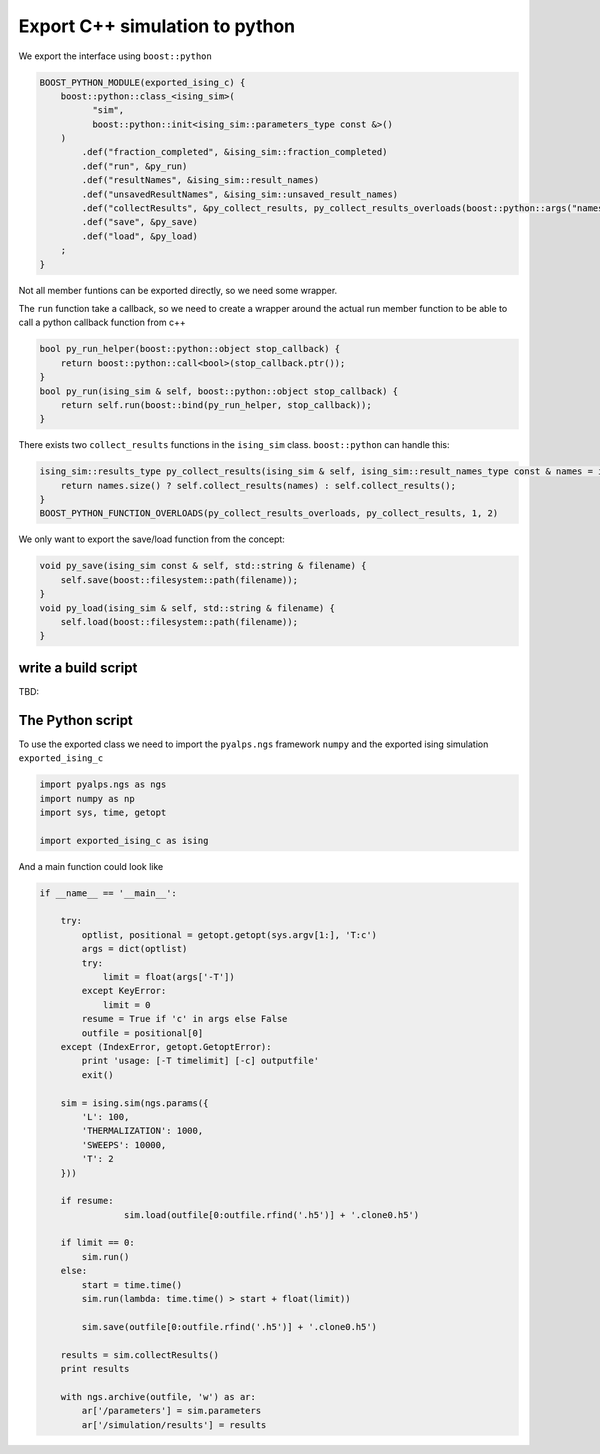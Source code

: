 Export C++ simulation to python
===============================

We export the interface using ``boost::python``

.. code-block:: c++

	BOOST_PYTHON_MODULE(exported_ising_c) {
	    boost::python::class_<ising_sim>(
	          "sim",
	          boost::python::init<ising_sim::parameters_type const &>()
	    )
	        .def("fraction_completed", &ising_sim::fraction_completed)
	        .def("run", &py_run)
	        .def("resultNames", &ising_sim::result_names)
	        .def("unsavedResultNames", &ising_sim::unsaved_result_names)
	        .def("collectResults", &py_collect_results, py_collect_results_overloads(boost::python::args("names")))
	        .def("save", &py_save)
	        .def("load", &py_load)
	    ;
	}

Not all member funtions can be exported directly, so we need some wrapper.

The ``run`` function take a callback, so we need to create a wrapper around the actual run member function 
to be able to call a python callback function from c++

.. code-block:: c++

	bool py_run_helper(boost::python::object stop_callback) {
	    return boost::python::call<bool>(stop_callback.ptr());
	}
	bool py_run(ising_sim & self, boost::python::object stop_callback) {
	    return self.run(boost::bind(py_run_helper, stop_callback));
	}

There exists two ``collect_results`` functions in the ``ising_sim`` class. ``boost::python`` can handle this:

.. code-block:: c++

	ising_sim::results_type py_collect_results(ising_sim & self, ising_sim::result_names_type const & names = ising_sim::result_names_type()) {
	    return names.size() ? self.collect_results(names) : self.collect_results();
	}
	BOOST_PYTHON_FUNCTION_OVERLOADS(py_collect_results_overloads, py_collect_results, 1, 2)

We only want to export the save/load function from the concept:

.. code-block:: c++

	void py_save(ising_sim const & self, std::string & filename) {
	    self.save(boost::filesystem::path(filename));
	}
	void py_load(ising_sim & self, std::string & filename) {
	    self.load(boost::filesystem::path(filename));
	}


write a build script
--------------------

TBD:


The Python script
-----------------

To use the exported class we need to import the ``pyalps.ngs`` framework ``numpy`` and the exported ising simulation ``exported_ising_c``

.. code-block:: python

	import pyalps.ngs as ngs
	import numpy as np
	import sys, time, getopt

	import exported_ising_c as ising


And a main function could look like

.. code-block:: python

	if __name__ == '__main__':

	    try:
	        optlist, positional = getopt.getopt(sys.argv[1:], 'T:c')
	        args = dict(optlist)
	        try:
	            limit = float(args['-T'])
	        except KeyError:
	            limit = 0
	        resume = True if 'c' in args else False
	        outfile = positional[0]
	    except (IndexError, getopt.GetoptError):
	        print 'usage: [-T timelimit] [-c] outputfile'
	        exit()

	    sim = ising.sim(ngs.params({
	        'L': 100,
	        'THERMALIZATION': 1000,
	        'SWEEPS': 10000,
	        'T': 2
	    }))

	    if resume:
			sim.load(outfile[0:outfile.rfind('.h5')] + '.clone0.h5')

	    if limit == 0:
	        sim.run()
	    else:
	        start = time.time()
	        sim.run(lambda: time.time() > start + float(limit))

		sim.save(outfile[0:outfile.rfind('.h5')] + '.clone0.h5')

	    results = sim.collectResults()
	    print results

	    with ngs.archive(outfile, 'w') as ar:
	        ar['/parameters'] = sim.parameters
	        ar['/simulation/results'] = results

